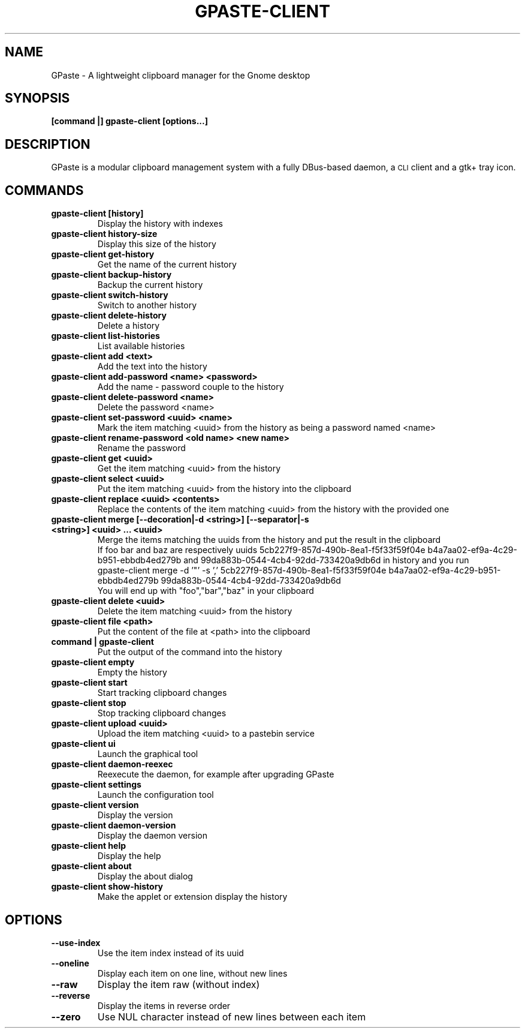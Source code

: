.\" This file is part of GPaste.
.\"
.\" Copyright (c) 2010-2018, Marc-Antoine Perennou <Marc-Antoine@Perennou.com>
.TH GPASTE-CLIENT 1
.SH NAME
GPaste \- A lightweight clipboard manager for the Gnome desktop

.SH "SYNOPSIS"
.B [command |] gpaste-client [options...]

.SH "DESCRIPTION"
GPaste is a modular clipboard management system with a fully
DBus-based daemon, a \s-1CLI\s0 client and a gtk+ tray icon.

.SH "COMMANDS"

.TP
.B gpaste-client [history]
Display the history with indexes
.br
.TP
.B gpaste-client history-size
Display this size of the history
.br
.TP
.B gpaste-client get-history
Get the name of the current history
.br
.TP
.B gpaste-client backup-history
Backup the current history
.br
.TP
.B gpaste-client switch-history
Switch to another history
.br
.TP
.B gpaste-client delete-history
Delete a history
.br
.TP
.B gpaste-client list-histories
List available histories
.br
.TP
.B gpaste-client add <text>
Add the text into the history
.br
.TP
.B gpaste-client add-password <name> <password>
Add the name \- password couple to the history
.br
.TP
.B gpaste-client delete-password <name>
Delete the password <name>
.br
.TP
.B gpaste-client set-password <uuid> <name>
Mark the item matching <uuid> from the history as being a password named <name>
.br
.TP
.B gpaste-client rename-password <old name> <new name>
Rename the password
.br
.TP
.B gpaste-client get <uuid>
Get the item matching <uuid> from the history
.br
.TP
.B gpaste-client select <uuid>
Put the item matching <uuid> from the history into the clipboard
.br
.TP
.B gpaste-client replace <uuid> <contents>
Replace the contents of the item matching <uuid> from the history with the provided one
.br
.TP
.B gpaste-client merge [--decoration|-d <string>] [--separator|-s <string>] <uuid> … <uuid>
Merge the items matching the uuids from the history and put the result in the clipboard
.br
If foo bar and baz are respectively uuids 5cb227f9-857d-490b-8ea1-f5f33f59f04e b4a7aa02-ef9a-4c29-b951-ebbdb4ed279b and
99da883b-0544-4cb4-92dd-733420a9db6d in history and you run
.br
gpaste-client merge \-d '"' \-s ',' 5cb227f9-857d-490b-8ea1-f5f33f59f04e b4a7aa02-ef9a-4c29-b951-ebbdb4ed279b
99da883b-0544-4cb4-92dd-733420a9db6d
.br
You will end up with "foo","bar","baz" in your clipboard
.br
.TP
.B gpaste-client delete <uuid>
Delete the item matching <uuid> from the history
.br
.TP
.B gpaste-client file <path>
Put the content of the file at <path> into the clipboard
.br
.TP
.B command | gpaste-client
Put the output of the command into the history
.br
.TP
.B gpaste-client empty
Empty the history
.br
.TP
.B gpaste-client start
Start tracking clipboard changes
.br
.TP
.B gpaste-client stop
Stop tracking clipboard changes
.br
.TP
.B gpaste-client upload <uuid>
Upload the item matching <uuid> to a pastebin service
.br
.TP
.B gpaste-client ui
Launch the graphical tool
.br
.TP
.B gpaste-client daemon-reexec
Reexecute the daemon, for example after upgrading GPaste
.br
.TP
.B gpaste-client settings
Launch the configuration tool
.br
.TP
.B gpaste-client version
Display the version
.br
.TP
.B gpaste-client daemon-version
Display the daemon version
.br
.TP
.B gpaste-client help
Display the help
.br
.TP
.B gpaste-client about
Display the about dialog
.br
.TP
.B gpaste-client show-history
Make the applet or extension display the history
.br

.SH "OPTIONS"

.TP
.B --use-index
Use the item index instead of its uuid
.br
.TP
.B --oneline
Display each item on one line, without new lines
.br
.TP
.B --raw
Display the item raw (without index)
.br
.TP
.B --reverse
Display the items in reverse order
.br
.TP
.B --zero
Use NUL character instead of new lines between each item
.br
